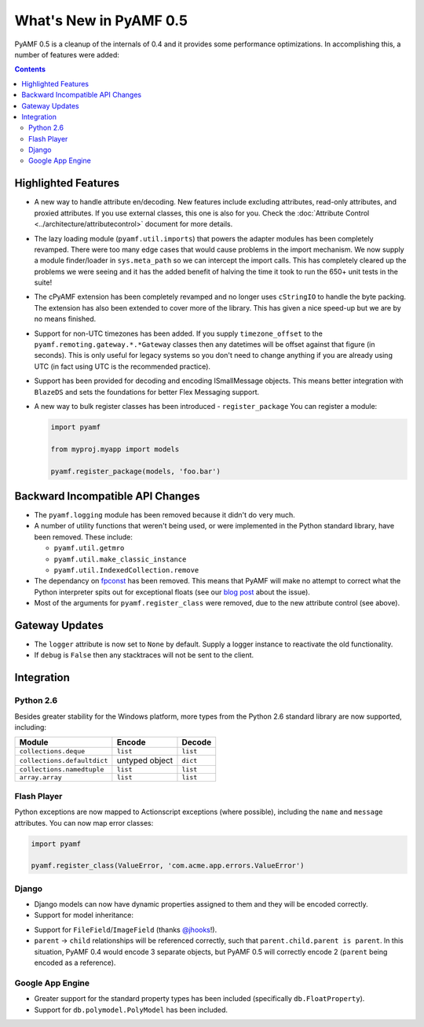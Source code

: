 **************************
  What's New in PyAMF 0.5
**************************

PyAMF 0.5 is a cleanup of the internals of 0.4 and it provides some performance
optimizations. In accomplishing this, a number of features were added:

.. contents::


Highlighted Features
====================

* A new way to handle attribute en/decoding. New features include excluding
  attributes, read-only attributes, and proxied attributes. If you use
  external classes, this one is also for you.  Check the
  :doc:`Attribute Control <../architecture/attributecontrol>` document for
  more details.
* The lazy loading module (``pyamf.util.imports``) that powers the adapter
  modules has been completely revamped. There were too many edge cases that
  would cause problems in the import mechanism. We now supply a module
  finder/loader in ``sys.meta_path`` so we can intercept the import calls.
  This has completely cleared up the problems we were seeing and it has the
  added benefit of halving the time it took to run the 650+ unit tests in
  the suite!
* The cPyAMF extension has been completely revamped and no longer uses
  ``cStringIO`` to handle the byte packing. The extension has also been
  extended to cover more of the library. This has given a nice speed-up but
  we are by no means finished.
* Support for non-UTC timezones has been added. If you supply ``timezone_offset``
  to the ``pyamf.remoting.gateway.*.*Gateway`` classes then any datetimes will
  be offset against that figure (in seconds). This is only useful for legacy
  systems so you don't need to change anything if you are already using UTC
  (in fact using UTC is the recommended practice).
* Support has been provided for decoding and encoding ISmallMessage objects.
  This means better integration with ``BlazeDS`` and sets the foundations for
  better Flex Messaging support.
* A new way to bulk register classes has been introduced - ``register_package``
  You can register a module:

  .. code-block:: python
  
     import pyamf

     from myproj.myapp import models

     pyamf.register_package(models, 'foo.bar')


Backward Incompatible API Changes
=================================

* The ``pyamf.logging`` module has been removed because it didn't do very much.
* A number of utility functions that weren't being used, or were implemented
  in the Python standard library, have been removed. These include:

  * ``pyamf.util.getmro``
  * ``pyamf.util.make_classic_instance``
  * ``pyamf.util.IndexedCollection.remove``

* The dependancy on `fpconst <http://pypi.python.org/pypi/fpconst>`_ has been
  removed. This means that PyAMF will make no attempt to correct what the Python
  interpreter spits out for exceptional floats (see our `blog post
  <http://blog.pyamf.org/archives/when-is-nan-not-a-number-with-python-24>`_
  about the issue).
* Most of the arguments for ``pyamf.register_class`` were removed, due to the
  new attribute control (see above).


Gateway Updates
===============

* The ``logger`` attribute is now set to ``None`` by default. Supply a logger
  instance to reactivate the old functionality.
* If ``debug`` is ``False`` then any stacktraces will not be sent to the client.


Integration
===========

Python 2.6
----------

Besides greater stability for the Windows platform, more types from
the Python 2.6 standard library are now supported, including:

+--------------------------------+-------------------+--------------+
| Module                         | Encode      	     | Decode       |
+================================+===================+==============+
| ``collections.deque``          | ``list``    	     | ``list``     |
+--------------------------------+-------------------+--------------+
| ``collections.defaultdict``    | untyped object    | ``dict``     |
+--------------------------------+-------------------+--------------+
| ``collections.namedtuple``     | ``list``          | ``list``     |
+--------------------------------+-------------------+--------------+
| ``array.array``                | ``list``          | ``list``     |
+--------------------------------+-------------------+--------------+


Flash Player
------------

Python exceptions are now mapped to Actionscript exceptions (where possible),
including the ``name`` and ``message`` attributes. You can now map error
classes:

.. code-block:: python

   import pyamf

   pyamf.register_class(ValueError, 'com.acme.app.errors.ValueError')


Django
------

* Django models can now have dynamic properties assigned to them and they will
  be encoded correctly.

* Support for model inheritance:

.. code-block:: python
   :linenos:

   from django.db import models

   class CommonInfo(models.Model):
       name = models.CharField(max_length=100) 
       age = models.PositiveIntegerField()

       class Meta:
           abstract = True

   class Student(CommonInfo):
       home_group = models.CharField(max_length=5)

* Support for ``FileField``/``ImageField`` (thanks
  `@jhooks <http://twitter.com/jhooks>`_!).

* ``parent`` -> ``child`` relationships will be referenced correctly, such that
  ``parent.child.parent is parent``. In this situation, PyAMF 0.4 would encode
  3 separate objects, but PyAMF 0.5 will correctly encode 2 (``parent`` being
  encoded as a reference).


Google App Engine
-----------------

* Greater support for the standard property types has been included
  (specifically ``db.FloatProperty``).
* Support for ``db.polymodel.PolyModel`` has been included.

.. code-block:: python
   :linenos:

   from google.appengine.ext.db import polymodel

   class Poly(polymodel.PolyModel):
       s = db.StringProperty()

   class DeepPoly(Poly):
       d = db.IntegerProperty()

